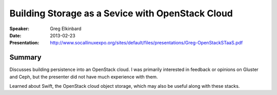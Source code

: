 =================================================
Building Storage as a Sevice with OpenStack Cloud
=================================================

:Speaker:
    Greg Elkinbard

:Date:
    2013-02-23

:Presentation:
    http://www.socallinuxexpo.org/sites/default/files/presentations/Greg-OpenStackSTaaS.pdf

Summary
=======

Discusses building persistence into an OpenStack cloud.  I was
primarily interested in feedback or opinions on Gluster and Ceph, but
the presenter did not have much experience with them.

Learned about Swift, the OpenStack cloud object storage, which may
also be useful along with these stacks.


